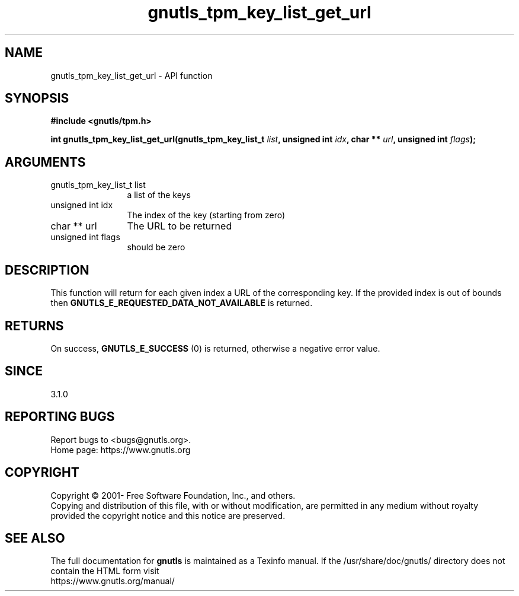 .\" DO NOT MODIFY THIS FILE!  It was generated by gdoc.
.TH "gnutls_tpm_key_list_get_url" 3 "3.8.0" "gnutls" "gnutls"
.SH NAME
gnutls_tpm_key_list_get_url \- API function
.SH SYNOPSIS
.B #include <gnutls/tpm.h>
.sp
.BI "int gnutls_tpm_key_list_get_url(gnutls_tpm_key_list_t " list ", unsigned int " idx ", char ** " url ", unsigned int " flags ");"
.SH ARGUMENTS
.IP "gnutls_tpm_key_list_t list" 12
a list of the keys
.IP "unsigned int idx" 12
The index of the key (starting from zero)
.IP "char ** url" 12
The URL to be returned
.IP "unsigned int flags" 12
should be zero
.SH "DESCRIPTION"
This function will return for each given index a URL of
the corresponding key.
If the provided index is out of bounds then \fBGNUTLS_E_REQUESTED_DATA_NOT_AVAILABLE\fP
is returned.
.SH "RETURNS"
On success, \fBGNUTLS_E_SUCCESS\fP (0) is returned, otherwise a
negative error value.
.SH "SINCE"
3.1.0
.SH "REPORTING BUGS"
Report bugs to <bugs@gnutls.org>.
.br
Home page: https://www.gnutls.org

.SH COPYRIGHT
Copyright \(co 2001- Free Software Foundation, Inc., and others.
.br
Copying and distribution of this file, with or without modification,
are permitted in any medium without royalty provided the copyright
notice and this notice are preserved.
.SH "SEE ALSO"
The full documentation for
.B gnutls
is maintained as a Texinfo manual.
If the /usr/share/doc/gnutls/
directory does not contain the HTML form visit
.B
.IP https://www.gnutls.org/manual/
.PP
